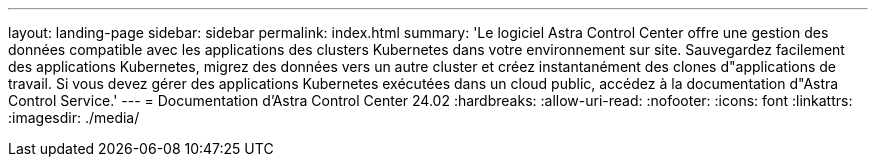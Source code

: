 ---
layout: landing-page 
sidebar: sidebar 
permalink: index.html 
summary: 'Le logiciel Astra Control Center offre une gestion des données compatible avec les applications des clusters Kubernetes dans votre environnement sur site. Sauvegardez facilement des applications Kubernetes, migrez des données vers un autre cluster et créez instantanément des clones d"applications de travail. Si vous devez gérer des applications Kubernetes exécutées dans un cloud public, accédez à la documentation d"Astra Control Service.' 
---
= Documentation d'Astra Control Center 24.02
:hardbreaks:
:allow-uri-read: 
:nofooter: 
:icons: font
:linkattrs: 
:imagesdir: ./media/



